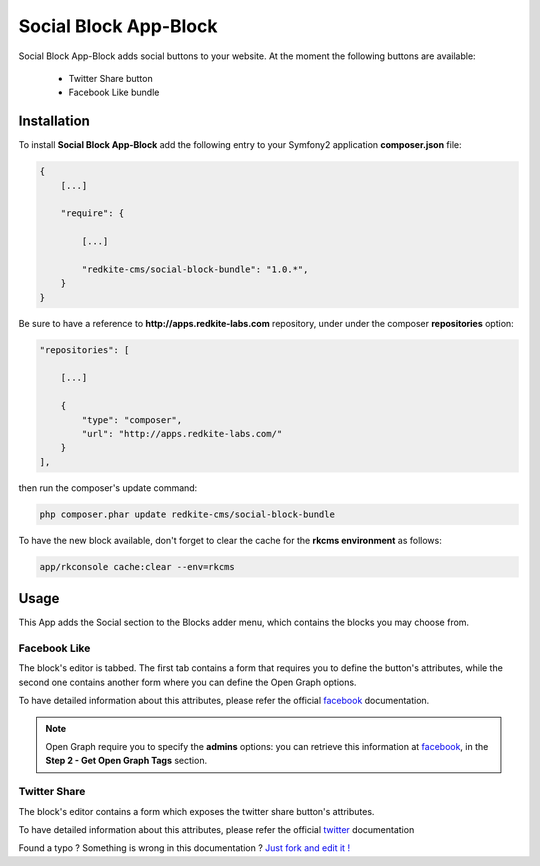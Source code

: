 Social Block App-Block
======================

Social Block App-Block adds social buttons to your website. At the moment the following
buttons are available:

    - Twitter Share button
    - Facebook Like bundle

Installation
------------
To install **Social Block App-Block** add the following entry to your Symfony2 application
**composer.json** file:

.. code-block:: text

    {
        [...]

        "require": {

            [...]        

            "redkite-cms/social-block-bundle": "1.0.*",        
        }
    }

Be sure to have a reference to **http://apps.redkite-labs.com** repository, under
under the composer **repositories** option:

.. code-block:: text

    "repositories": [

        [...]

        {
            "type": "composer",
            "url": "http://apps.redkite-labs.com/"
        }
    ],

then run the composer's update command:

.. code-block:: text

    php composer.phar update redkite-cms/social-block-bundle

To have the new block available, don't forget to clear the cache for the **rkcms environment**
as follows:

.. code-block:: text

    app/rkconsole cache:clear --env=rkcms

Usage
-----
This App adds the Social section to the Blocks adder menu, which contains the blocks
you may choose from.

Facebook Like
~~~~~~~~~~~~~
The block's editor is tabbed. The first tab contains a form that requires you to define 
the button's attributes, while the second one contains another form where you can define the 
Open Graph options.

To have detailed information about this attributes, please refer the official `facebook`_
documentation.

.. note::

    Open Graph require you to specify the **admins** options: you can retrieve this
    information at `facebook`_, in the **Step 2 - Get Open Graph Tags** section.


Twitter Share
~~~~~~~~~~~~~
The block's editor contains a form which exposes the twitter share button's attributes.

To have detailed information about this attributes, please refer the official `twitter`_
documentation

.. class:: fork-and-edit

Found a typo ? Something is wrong in this documentation ? `Just fork and edit it !`_

.. _`Just fork and edit it !`: https://github.com/redkite-labs/redkite-docs
.. _`facebook`: http://developers.facebook.com/docs/reference/plugins/like/
.. _`twitter`: https://twitter.com/about/resources/buttons